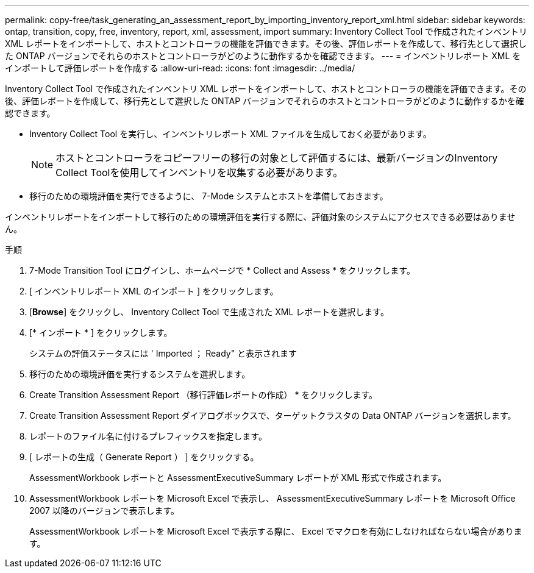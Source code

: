 ---
permalink: copy-free/task_generating_an_assessment_report_by_importing_inventory_report_xml.html 
sidebar: sidebar 
keywords: ontap, transition, copy, free, inventory, report, xml, assessment, import 
summary: Inventory Collect Tool で作成されたインベントリ XML レポートをインポートして、ホストとコントローラの機能を評価できます。その後、評価レポートを作成して、移行先として選択した ONTAP バージョンでそれらのホストとコントローラがどのように動作するかを確認できます。 
---
= インベントリレポート XML をインポートして評価レポートを作成する
:allow-uri-read: 
:icons: font
:imagesdir: ../media/


[role="lead"]
Inventory Collect Tool で作成されたインベントリ XML レポートをインポートして、ホストとコントローラの機能を評価できます。その後、評価レポートを作成して、移行先として選択した ONTAP バージョンでそれらのホストとコントローラがどのように動作するかを確認できます。

* Inventory Collect Tool を実行し、インベントリレポート XML ファイルを生成しておく必要があります。
+

NOTE: ホストとコントローラをコピーフリーの移行の対象として評価するには、最新バージョンのInventory Collect Toolを使用してインベントリを収集する必要があります。

* 移行のための環境評価を実行できるように、 7-Mode システムとホストを準備しておきます。


インベントリレポートをインポートして移行のための環境評価を実行する際に、評価対象のシステムにアクセスできる必要はありません。

.手順
. 7-Mode Transition Tool にログインし、ホームページで * Collect and Assess * をクリックします。
. [ インベントリレポート XML のインポート ] をクリックします。
. [*Browse*] をクリックし、 Inventory Collect Tool で生成された XML レポートを選択します。
. [* インポート * ] をクリックします。
+
システムの評価ステータスには ' Imported ； Ready" と表示されます

. 移行のための環境評価を実行するシステムを選択します。
. Create Transition Assessment Report （移行評価レポートの作成） * をクリックします。
. Create Transition Assessment Report ダイアログボックスで、ターゲットクラスタの Data ONTAP バージョンを選択します。
. レポートのファイル名に付けるプレフィックスを指定します。
. [ レポートの生成（ Generate Report ） ] をクリックする。
+
AssessmentWorkbook レポートと AssessmentExecutiveSummary レポートが XML 形式で作成されます。

. AssessmentWorkbook レポートを Microsoft Excel で表示し、 AssessmentExecutiveSummary レポートを Microsoft Office 2007 以降のバージョンで表示します。
+
AssessmentWorkbook レポートを Microsoft Excel で表示する際に、 Excel でマクロを有効にしなければならない場合があります。


